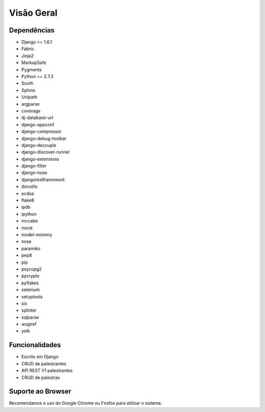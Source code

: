 Visão Geral
===========

Dependências
------------

* Django >= 1.6.1
* Fabric
* Jinja2
* MarkupSafe
* Pygments
* Python == 2.7.3
* South
* Sphinx
* Unipath
* argparse
* coverage
* dj-database-url
* django-appconf
* django-compressor
* django-debug-toolbar
* django-decouple
* django-discover-runner
* django-extensions
* django-filter
* django-nose
* djangorestframework
* docutils
* ecdsa
* flake8
* ipdb
* ipython
* mccabe
* mock
* model-mommy
* nose
* paramiko
* pep8
* pip
* psycopg2
* pycrypto
* pyflakes
* selenium
* setuptools
* six
* splinter
* sqlparse
* wsgiref
* yolk

Funcionalidades
----------------

* Escrito em Django
* CRUD de palestrantes
* API REST V1 palestrantes
* CRUD de palestras

Suporte ao Browser
------------------

Recomendamos o uso do Google Chrome ou Firefox para utilizar o sistema.
